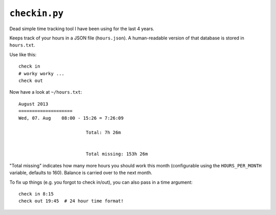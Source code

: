 ``checkin.py``
==============
Dead simple time tracking tool I have been using for the last 4 years.

Keeps track of your hours in a JSON file (``hours.json``). A human-readable version
of that database is stored in ``hours.txt``.

Use like this::

   check in
   # worky worky ...
   check out

Now have a look at ``~/hours.txt``::

   August 2013
   ====================
   Wed, 07. Aug    08:00 - 15:26 = 7:26:09

                            Total: 7h 26m


                            Total missing: 153h 26m

"Total missing" indicates how many more hours you should work this month
(configurable using the ``HOURS_PER_MONTH`` variable, defaults to 160).
Balance is carried over to the next month.

To fix up things (e.g. you forgot to check in/out), you can also pass in a time argument::

   check in 8:15
   check out 19:45  # 24 hour time format!
